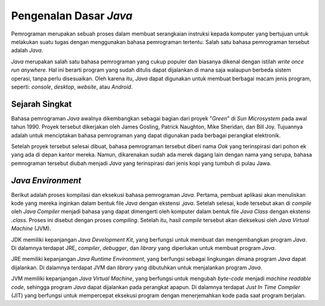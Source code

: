 Pengenalan Dasar *Java*
=======================

Pemrograman merupakan sebuah proses dalam membuat serangkaian instruksi kepada komputer yang bertujuan untuk melakukan suatu tugas dengan menggunakan bahasa pemrograman tertentu. Salah satu bahasa pemrograman tersebut adalah *Java*.

.. image:: /images/preface/java-logo.png
    :width: 200
    :align: center
.. centered:: Logo Bahasa Pemrograman *Java*

*Java* merupakan salah satu bahasa pemrograman yang cukup populer dan biasanya dikenal dengan istilah *write once run anywhere*. Hal ini berarti program yang sudah ditulis dapat dijalankan di mana saja walaupun berbeda sistem operasi, tanpa perlu disesuaikan. Oleh karena itu, *Java* dapat digunakan untuk membuat berbagai macam jenis program, seperti: *console*, *desktop*, *website*, atau *Android*.

Sejarah Singkat
---------------

Bahasa pemrograman *Java* awalnya dikembangkan sebagai bagian dari proyek "*Green*" di *Sun Microsystem* pada awal tahun 1990. Proyek tersebut dikerjakan oleh James Gosling, Patrick Naughton, Mike Sheridan, dan Bill Joy. Tujuannya adalah untuk menciptakan bahasa pemrograman yang dapat digunakan pada berbagai perangkat elektronik.

Setelah proyek tersebut selesai dibuat, bahasa pemrograman tersebut diberi nama *Oak* yang terinspirasi dari pohon ek yang ada di depan kantor mereka. Namun, dikarenakan sudah ada merek dagang lain dengan nama yang serupa, bahasa pemrograman tersebut diubah menjadi *Java* yang terinspirasi dari jenis kopi yang tumbuh di pulau Jawa.

*Java Environment*
------------------

.. image:: /images/preface/java_development_process.png
    :width: 1000
    :align: center
.. centered:: Proses Kompilasi dan Eksekusi Bahasa Pemrograman *Java*

Berikut adalah proses kompilasi dan eksekusi bahasa pemrograman *Java*. Pertama, pembuat aplikasi akan menuliskan kode yang mereka inginkan dalam bentuk file *Java* dengan ekstensi *.java*. Setelah selesai, kode tersebut akan di *compile* oleh *Java Compiler* menjadi bahasa yang dapat dimengerti oleh komputer dalam bentuk file *Java Class* dengan ekstensi *.class*. Proses ini disebut dengan proses *compiling*. Setelah itu, hasil *compile* tersebut akan dieksekusi oleh *Java Virtual Machine* (JVM).


.. image:: /images/preface/important_keyword.png
    :width: 250
    :align: center
.. centered:: Hubungan antara JDK, JRE, JVM, dan JIT

JDK memiliki kepanjangan *Java Development Kit*, yang berfungsi untuk membuat dan mengembangkan program *Java*. Di dalamnya terdapat JRE, *compiler*, *debugger*, dan *library* yang diperlukan untuk membuat program *Java*.

JRE memiliki kepanjangan *Java Runtime Environment*, yang berfungsi sebagai lingkungan dimana program *Java* dapat dijalankan. Di dalamnya terdapat JVM dan *library* yang dibutuhkan untuk menjalankan program *Java*.

JVM memiliki kepanjangan *Java Virtual Machine*, yang berfungsi untuk mengubah *byte-code* menjadi *machine readable code*, sehingga program *Java* dapat dijalankan pada perangkat apapun. Di dalamnya terdapat *Just In Time Compiler* (JIT) yang berfungsi untuk mempercepat eksekusi program dengan menerjemahkan kode pada saat program berjalan. 

